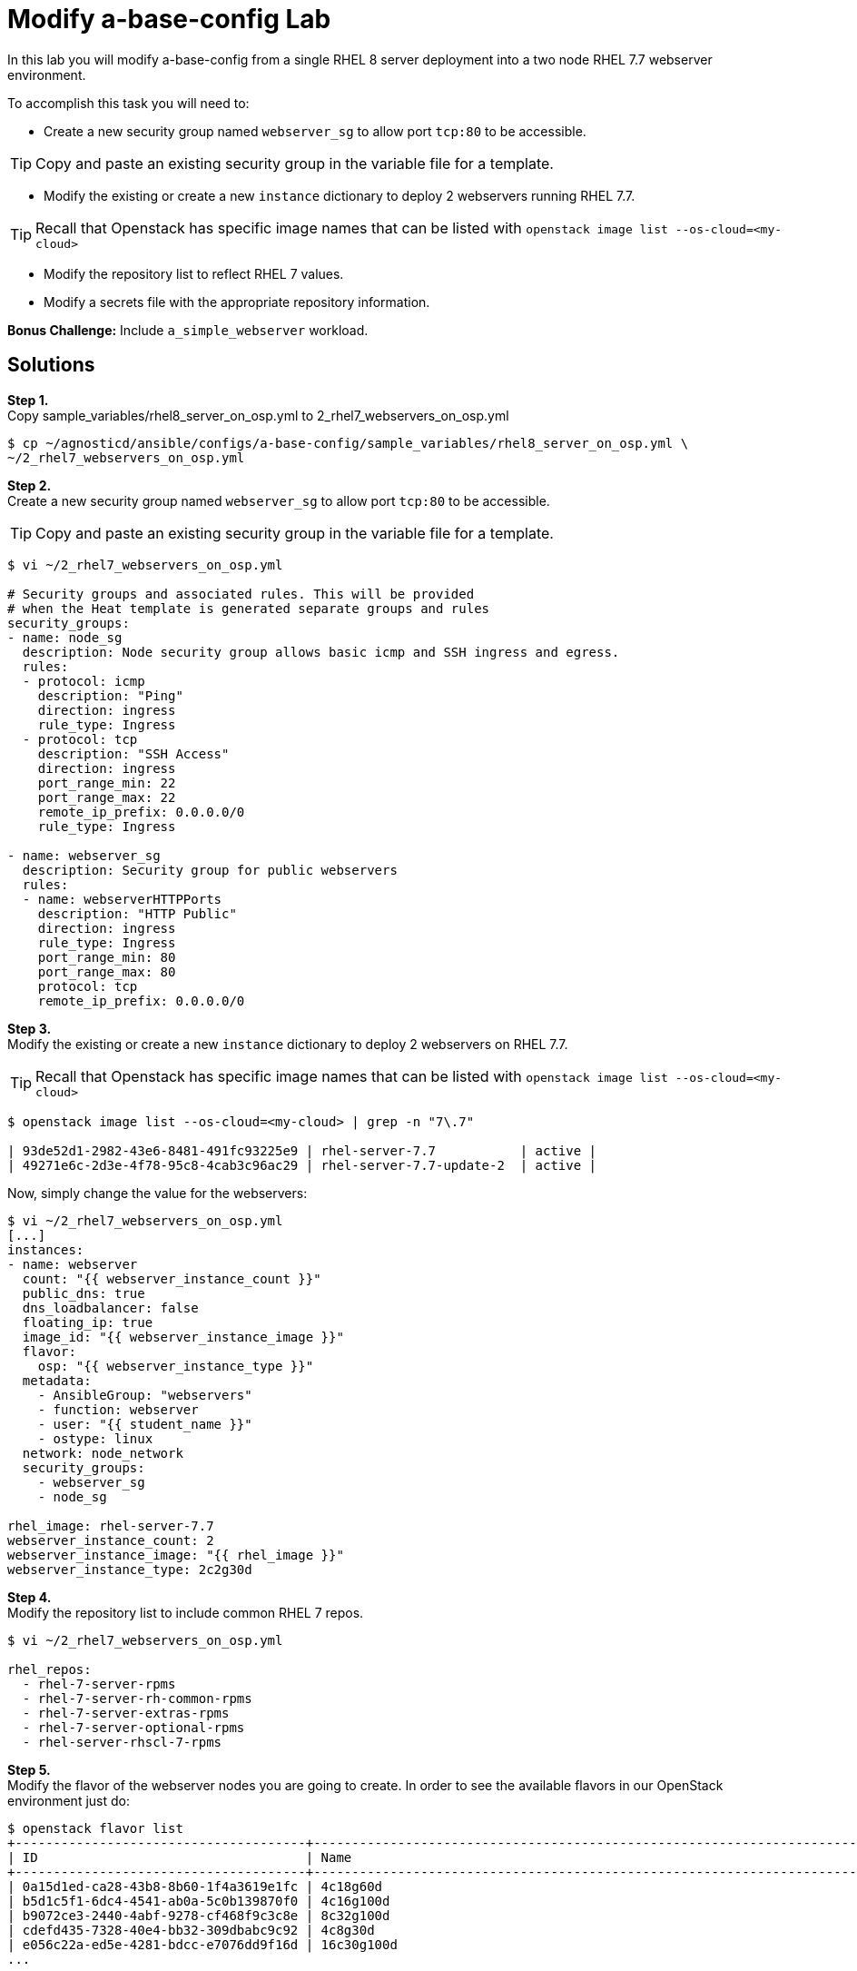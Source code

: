 = Modify a-base-config Lab

In this lab you will modify a-base-config from a single RHEL 8 server deployment into a two node RHEL 7.7 webserver environment.

To accomplish this task you will need to:

* Create a new security group named `webserver_sg` to allow port `tcp:80` to be accessible.

TIP: Copy and paste an existing security group in the variable file for a template.

* Modify the existing or create a new `instance` dictionary to deploy 2 webservers running RHEL 7.7.

TIP: Recall that Openstack has specific image names that can be listed with `openstack image list --os-cloud=<my-cloud>`

* Modify the repository list to reflect RHEL 7 values.
* Modify a secrets file with the appropriate repository information.

*Bonus Challenge:* Include `a_simple_webserver` workload.

== Solutions

*Step 1.* +
Copy sample_variables/rhel8_server_on_osp.yml to 2_rhel7_webservers_on_osp.yml

....
$ cp ~/agnosticd/ansible/configs/a-base-config/sample_variables/rhel8_server_on_osp.yml \
~/2_rhel7_webservers_on_osp.yml
....

*Step 2.* +
Create a new security group named `webserver_sg` to allow port `tcp:80` to be accessible.

TIP: Copy and paste an existing security group in the variable file for a template.

....
$ vi ~/2_rhel7_webservers_on_osp.yml

# Security groups and associated rules. This will be provided
# when the Heat template is generated separate groups and rules
security_groups:
- name: node_sg
  description: Node security group allows basic icmp and SSH ingress and egress.
  rules:
  - protocol: icmp
    description: "Ping"
    direction: ingress
    rule_type: Ingress
  - protocol: tcp
    description: "SSH Access"
    direction: ingress
    port_range_min: 22
    port_range_max: 22
    remote_ip_prefix: 0.0.0.0/0
    rule_type: Ingress

- name: webserver_sg
  description: Security group for public webservers
  rules:
  - name: webserverHTTPPorts
    description: "HTTP Public"
    direction: ingress
    rule_type: Ingress
    port_range_min: 80
    port_range_max: 80
    protocol: tcp
    remote_ip_prefix: 0.0.0.0/0
....

*Step 3.* +
Modify the existing or create a new `instance` dictionary to deploy 2 webservers on RHEL 7.7.

TIP: Recall that Openstack has specific image names that can be listed with `openstack image list --os-cloud=<my-cloud>`

[source,bash]
----
$ openstack image list --os-cloud=<my-cloud> | grep -n "7\.7"

| 93de52d1-2982-43e6-8481-491fc93225e9 | rhel-server-7.7           | active |
| 49271e6c-2d3e-4f78-95c8-4cab3c96ac29 | rhel-server-7.7-update-2  | active |
----

Now, simply change the value for the webservers:

[source,bash]
----
$ vi ~/2_rhel7_webservers_on_osp.yml
[...]
instances:
- name: webserver
  count: "{{ webserver_instance_count }}"
  public_dns: true
  dns_loadbalancer: false
  floating_ip: true
  image_id: "{{ webserver_instance_image }}"
  flavor:
    osp: "{{ webserver_instance_type }}"
  metadata:
    - AnsibleGroup: "webservers"
    - function: webserver
    - user: "{{ student_name }}"
    - ostype: linux
  network: node_network
  security_groups:
    - webserver_sg
    - node_sg

rhel_image: rhel-server-7.7
webserver_instance_count: 2
webserver_instance_image: "{{ rhel_image }}"
webserver_instance_type: 2c2g30d
----

*Step 4.* +
Modify the repository list to include common RHEL 7 repos.

[source,bash]
----
$ vi ~/2_rhel7_webservers_on_osp.yml

rhel_repos:
  - rhel-7-server-rpms
  - rhel-7-server-rh-common-rpms
  - rhel-7-server-extras-rpms
  - rhel-7-server-optional-rpms
  - rhel-server-rhscl-7-rpms

----

*Step 5.* +
Modify the flavor of the webserver nodes you are going to create. In order to see the available flavors in our OpenStack environment just do:
[source,bash]
----
$ openstack flavor list
+--------------------------------------+---------------------------------------------------------------------------------+--------+------+-----------+-------+-----------+
| ID                                   | Name                                                                            |    RAM | Disk | Ephemeral | VCPUs | Is Public |
+--------------------------------------+---------------------------------------------------------------------------------+--------+------+-----------+-------+-----------+
| 0a15d1ed-ca28-43b8-8b60-1f4a3619e1fc | 4c18g60d                                                                        |  18432 |   60 |         0 |     4 | True      |
| b5d1c5f1-6dc4-4541-ab0a-5c0b139870f0 | 4c16g100d                                                                       |  16384 |  100 |         0 |     4 | True      |
| b9072ce3-2440-4abf-9278-cf468f9c3c8e | 8c32g100d                                                                       |  32768 |  100 |         0 |     8 | True      |
| cdefd435-7328-40e4-bb32-309dbabc9c92 | 4c8g30d                                                                         |   8192 |   30 |         0 |     4 | True      |
| e056c22a-ed5e-4281-bdcc-e7076dd9f16d | 16c30g100d                                                                      |  30720 |  100 |         0 |    16 | True      |
...
----

And then simply set the value of `webserver_instance_type: 4c8g30d`

*Step 6.* +
Modify a secrets file with the appropriate repository information.

[source,bash]
---- 
$ vi ~/secrets.yaml
[...]
repo_method: rhn
rhel_subscription_user: CHANGEME
rhel_subscription_pass: CHANGEME
rhsm_pool_ids: CHANGEME
----

*Bonus Challenge:* +
Include `a_simple_webserver` workload.

....
$ vi ~/2_rhel7_webservers_on_osp.yml
[...]
infra_workloads:
- a_simple_webserver

firewalld_active: true
<<<<<<< HEAD
=======
----

=== Deploy the 2 RHEL Webservers config:

Execute the main AgnosticD playbook in the same manner we did before (bear in mind the path to your files, which may differ):
[source,bash]
----
[agilpipp-redhat.com@bastion ~]$ cd agnosticd/ansible/
[agilpipp-redhat.com@bastion ansible]$ ansible-playbook main.yml \
   -e @~/2_rhel7_webservers_on_osp.yml \ 
   -e @~/secrets.yaml
----
>>>>>>> 5ba62df5360aef4627d79ae2e1da65a52ba374f3

== Check out your webservers

Let's take a quick look at our newly deployed servers, to verify if it's all as we have defined on our variables file.

We are going to verify the firewall is installed (by default is stopped), Apache is up and running and check it's actualy serving http content (this has been deployed with the `a_simple_webserver` role):

[source,bash]
----
$ ssh webserver1
[cloud-user@webserver1 ~]$ sudo -i
[root@webserver1 ~]# systemctl status firewalld
● firewalld.service - firewalld - dynamic firewall daemon
   Loaded: loaded (/usr/lib/systemd/system/firewalld.service; enabled; vendor preset: enabled)
   Active: inactive (dead)
     Docs: man:firewalld(1)
[root@webserver1 ~]# systemctl status httpd
● httpd.service - The Apache HTTP Server
   Loaded: loaded (/usr/lib/systemd/system/httpd.service; enabled; vendor preset: disabled)
   Active: active (running) since Fri 2020-06-19 12:31:28 EDT; 18min ago
     Docs: man:httpd(8)
           man:apachectl(8)
  Process: 11306 ExecReload=/usr/sbin/httpd $OPTIONS -k graceful (code=exited, status=0/SUCCESS)
 Main PID: 11203 (httpd)
   Status: "Total requests: 0; Current requests/sec: 0; Current traffic:   0 B/sec"
   CGroup: /system.slice/httpd.service
           ├─11203 /usr/sbin/httpd -DFOREGROUND
           ├─11307 /usr/sbin/httpd -DFOREGROUND
           ├─11308 /usr/sbin/httpd -DFOREGROUND
           ├─11309 /usr/sbin/httpd -DFOREGROUND
           ├─11310 /usr/sbin/httpd -DFOREGROUND
           └─11311 /usr/sbin/httpd -DFOREGROUND

Jun 19 12:31:28 webserver1 systemd[1]: Starting The Apache HTTP Server...
Jun 19 12:31:28 webserver1 systemd[1]: Started The Apache HTTP Server.
Jun 19 12:31:28 webserver1 systemd[1]: Reloading The Apache HTTP Server.
Jun 19 12:31:28 webserver1 systemd[1]: Reloaded The Apache HTTP Server.
[root@webserver1 ~]# curl http://localhost:80
<html>
   <head>
       <title>AgnosticD infrastructure role website</title>
   </head>
   <body>
       <h1>Welcome to your website deployed by an AgnosticD infrastructure role!</h1>
   </body>
</html>
<<<<<<< HEAD
----
=======
----

We can also connect to our web servers using a web browser, for that we need to find out the external IP of any of them, as we learnt in the previous lab:

[source,bash]
----
[YOUR_USER@bastion ~]$ openstack --os-cloud=${GUID}-project server list

+--------------------------------------+---------+--------+---------------------------------------------------------+-------+---------+
| ID                                   | Name    | Status | Networks                                                | Image | Flavor  |
+--------------------------------------+---------+--------+---------------------------------------------------------+-------+---------+
| 2715f0d9-51e1-4619-a97e-c841914dddf6 | node    | ACTIVE | testamaya-default-network=192.168.47.26                 |       | 2c2g30d |
| 947d6397-c152-4a38-9825-02f9fa50c03e | bastion | ACTIVE | 98e1-testnet-network=192.168.0.35, 169.47.191.80        |       | 2c2g30d |
+--------------------------------------+---------+--------+---------------------------------------------------------+-------+---------+
----

Now, simply point your browser to the specified IP:

image::../images/webserver_deployed.jpg[Web Server Deployed]

Or we could also use the DNS, for that, simply check the `osp_cluster_dns_zone` value in your `~secrets.yaml` file and point to it, `http://webserver[1|2].$guid.{ osp_cluster_dns_zone }`
>>>>>>> 5ba62df5360aef4627d79ae2e1da65a52ba374f3
